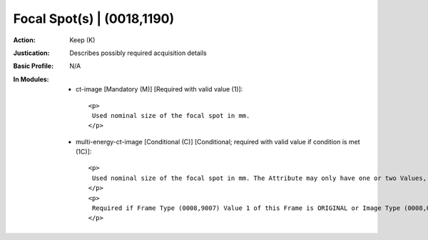 ---------------------------
Focal Spot(s) | (0018,1190)
---------------------------
:Action: Keep (K)
:Justication: Describes possibly required acquisition details
:Basic Profile: N/A
:In Modules:
   - ct-image [Mandatory (M)] [Required with valid value (1)]::

       <p>
        Used nominal size of the focal spot in mm.
       </p>

   - multi-energy-ct-image [Conditional (C)] [Conditional; required with valid value if condition is met (1C)]::

       <p>
        Used nominal size of the focal spot in mm. The Attribute may only have one or two Values, for devices with variable focal spot, small dimension followed by large dimension
       </p>
       <p>
        Required if Frame Type (0008,9007) Value 1 of this Frame is ORIGINAL or Image Type (0008,0008) Value 1 is ORIGINAL. May be present otherwise.
       </p>
